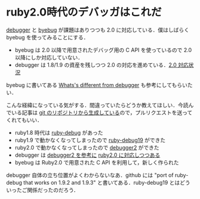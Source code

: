 * ruby2.0時代のデバッガはこれだ

[[https://github.com/cldwalker/debugger][debugger]] と [[https://github.com/deivid-rodriguez/byebug][byebug]] が課題はありつつも 2.0 に対応している．僕はしばらく byebug を使ってみることにする．

- byebug は 2.0 以降で用意されたデバッグ用の C API を使っているので 2.0 以降にしか対応していない．
- debugger は 1.8/1.9 の資産を残しつつ 2.0 の対応を進めている．[[https://github.com/cldwalker/debugger/issues/47][2.0 対応状況]]

byebug に書いてある [[https://github.com/deivid-rodriguez/byebug#whats-different-from-debugger][Whats's different from debugger]] も参考にしてもらいたい．

こんな経緯になっている気がする．間違っていたらどうか教えてほしい．今読んでいる記事は [[https://github.com/niku/nikulog/blob/master/diary/2013/08/02/ruby2.0%E6%99%82%E4%BB%A3%E3%81%AE%E3%83%87%E3%83%90%E3%83%83%E3%82%AC%E3%81%AF%E3%81%93%E3%82%8C%E3%81%A0.org][git のリポジトリから生成している]]ので，プルリクエストを送ってくれてもいい．

- ruby1.8 時代は [[http://rubygems.org/gems/ruby-debug][ruby-debug]] があった
- ruby1.9 で動かなくなってしまったので [[http://rubygems.org/gems/ruby-debug19][ruby-debug19]] ができた
- ruby2.0 で動かなくなってしまったので [[http://rubygems.org/gems/debugger2][debugger2]] ができた
- debugger は [[https://github.com/cldwalker/debugger/issues/69][debugger2 を参考に]] [[https://github.com/cldwalker/debugger/issues/47][ruby2.0 に対応しつつある]]
- byebug は Ruby2.0 で用意された C API を利用して，新しく作られた

debugger 自体の立ち位置がよくわからないなあ．github には "port of ruby-debug that works on 1.9.2 and 1.9.3" と書いてある．ruby-debug19 とはどういったご関係だったのだろう．
